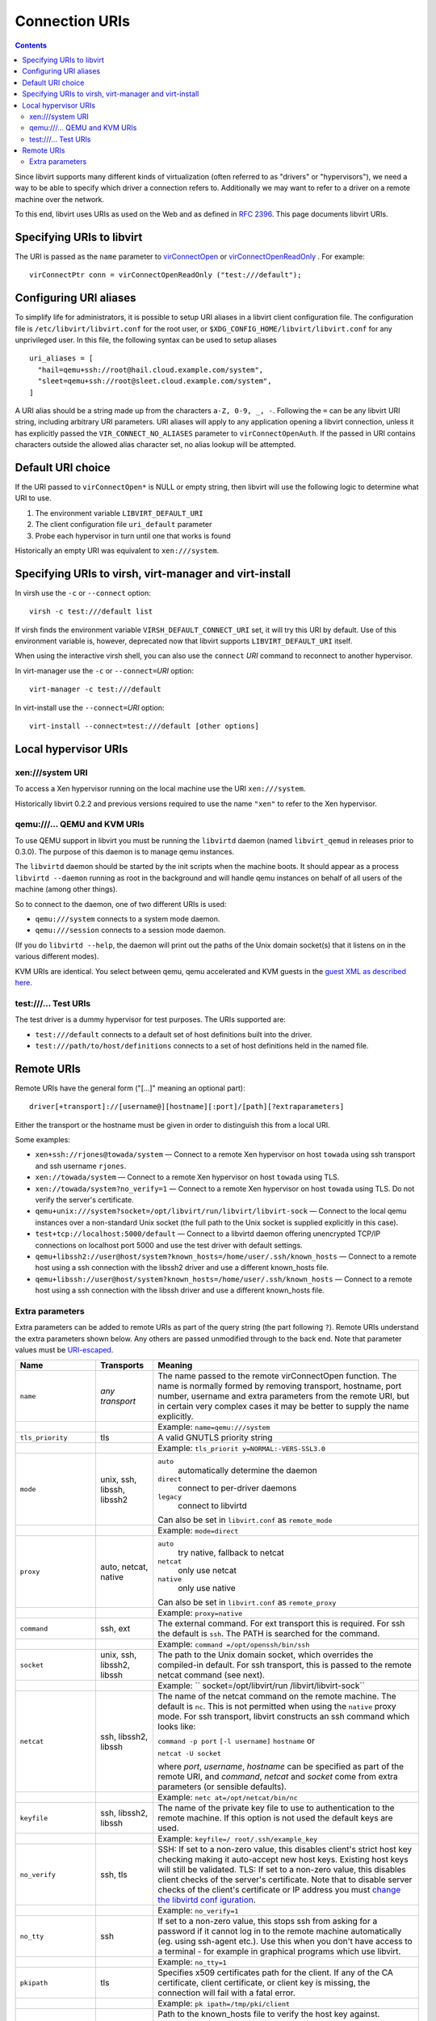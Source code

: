 ===============
Connection URIs
===============

.. contents::

Since libvirt supports many different kinds of virtualization (often referred to
as "drivers" or "hypervisors"), we need a way to be able to specify which driver
a connection refers to. Additionally we may want to refer to a driver on a
remote machine over the network.

To this end, libvirt uses URIs as used on the Web and as defined in `RFC
2396 <https://www.ietf.org/rfc/rfc2396.txt>`__. This page documents libvirt
URIs.

Specifying URIs to libvirt
--------------------------

The URI is passed as the ``name`` parameter to
`virConnectOpen <html/libvirt-libvirt-host.html#virConnectOpen>`__ or
`virConnectOpenReadOnly <html/libvirt-libvirt-host.html#virConnectOpenReadOnly>`__
. For example:

::

   virConnectPtr conn = virConnectOpenReadOnly ("test:///default");

Configuring URI aliases
-----------------------

To simplify life for administrators, it is possible to setup URI aliases in a
libvirt client configuration file. The configuration file is
``/etc/libvirt/libvirt.conf`` for the root user, or
``$XDG_CONFIG_HOME/libvirt/libvirt.conf`` for any unprivileged user. In this
file, the following syntax can be used to setup aliases

::

   uri_aliases = [
     "hail=qemu+ssh://root@hail.cloud.example.com/system",
     "sleet=qemu+ssh://root@sleet.cloud.example.com/system",
   ]

A URI alias should be a string made up from the characters ``a-Z, 0-9, _, -``.
Following the ``=`` can be any libvirt URI string, including arbitrary URI
parameters. URI aliases will apply to any application opening a libvirt
connection, unless it has explicitly passed the ``VIR_CONNECT_NO_ALIASES``
parameter to ``virConnectOpenAuth``. If the passed in URI contains characters
outside the allowed alias character set, no alias lookup will be attempted.

Default URI choice
------------------

If the URI passed to ``virConnectOpen*`` is NULL or empty string, then libvirt
will use the following logic to determine what URI to use.

#. The environment variable ``LIBVIRT_DEFAULT_URI``
#. The client configuration file ``uri_default`` parameter
#. Probe each hypervisor in turn until one that works is found

Historically an empty URI was equivalent to ``xen:///system``.

Specifying URIs to virsh, virt-manager and virt-install
-------------------------------------------------------

In virsh use the ``-c`` or ``--connect`` option:

::

   virsh -c test:///default list

If virsh finds the environment variable ``VIRSH_DEFAULT_CONNECT_URI`` set, it
will try this URI by default. Use of this environment variable is, however,
deprecated now that libvirt supports ``LIBVIRT_DEFAULT_URI`` itself.

When using the interactive virsh shell, you can also use the ``connect`` *URI*
command to reconnect to another hypervisor.

In virt-manager use the ``-c`` or ``--connect=``\ *URI* option:

::

   virt-manager -c test:///default

In virt-install use the ``--connect=``\ *URI* option:

::

   virt-install --connect=test:///default [other options]

Local hypervisor URIs
---------------------

xen:///system URI
~~~~~~~~~~~~~~~~~

To access a Xen hypervisor running on the local machine use the URI
``xen:///system``.

Historically libvirt 0.2.2 and previous versions required to use the name
``"xen"`` to refer to the Xen hypervisor.

qemu:///... QEMU and KVM URIs
~~~~~~~~~~~~~~~~~~~~~~~~~~~~~

To use QEMU support in libvirt you must be running the ``libvirtd`` daemon
(named ``libvirt_qemud`` in releases prior to 0.3.0). The purpose of this daemon
is to manage qemu instances.

The ``libvirtd`` daemon should be started by the init scripts when the machine
boots. It should appear as a process ``libvirtd --daemon`` running as root in
the background and will handle qemu instances on behalf of all users of the
machine (among other things).

So to connect to the daemon, one of two different URIs is used:

-  ``qemu:///system`` connects to a system mode daemon.
-  ``qemu:///session`` connects to a session mode daemon.

(If you do ``libvirtd --help``, the daemon will print out the paths of the Unix
domain socket(s) that it listens on in the various different modes).

KVM URIs are identical. You select between qemu, qemu accelerated and KVM guests
in the `guest XML as described here <format.html#KVM1>`__.

test:///... Test URIs
~~~~~~~~~~~~~~~~~~~~~

The test driver is a dummy hypervisor for test purposes. The URIs supported are:

-  ``test:///default`` connects to a default set of host definitions built into
   the driver.
-  ``test:///path/to/host/definitions`` connects to a set of host definitions
   held in the named file.

Remote URIs
-----------

Remote URIs have the general form ("[...]" meaning an optional part):

::

  driver[+transport]://[username@][hostname][:port]/[path][?extraparameters]

Either the transport or the hostname must be given in order to distinguish this
from a local URI.

Some examples:

-  ``xen+ssh://rjones@towada/system``
   — Connect to a remote Xen hypervisor on host ``towada`` using ssh transport
   and ssh username ``rjones``.
-  ``xen://towada/system``
   — Connect to a remote Xen hypervisor on host ``towada`` using TLS.
-  ``xen://towada/system?no_verify=1``
   — Connect to a remote Xen hypervisor on host ``towada`` using TLS. Do not
   verify the server's certificate.
-  ``qemu+unix:///system?socket=/opt/libvirt/run/libvirt/libvirt-sock``
   — Connect to the local qemu instances over a non-standard Unix socket (the
   full path to the Unix socket is supplied explicitly in this case).
-  ``test+tcp://localhost:5000/default``
   — Connect to a libvirtd daemon offering unencrypted TCP/IP connections on
   localhost port 5000 and use the test driver with default settings.
-  ``qemu+libssh2://user@host/system?known_hosts=/home/user/.ssh/known_hosts``
   — Connect to a remote host using a ssh connection with the libssh2 driver and
   use a different known_hosts file.
-  ``qemu+libssh://user@host/system?known_hosts=/home/user/.ssh/known_hosts``
   — Connect to a remote host using a ssh connection with the libssh driver and
   use a different known_hosts file.

Extra parameters
~~~~~~~~~~~~~~~~

Extra parameters can be added to remote URIs as part of the query string (the
part following ``?``). Remote URIs understand the extra parameters shown
below. Any others are passed unmodified through to the back end. Note that
parameter values must be
`URI-escaped <http://xmlsoft.org/html/libxml-uri.html#xmlURIEscapeStr>`__.

+-------------------------+-------------------------+-------------------------+
| Name                    | Transports              | Meaning                 |
+=========================+=========================+=========================+
| ``name``                | *any transport*         | The name passed to the  |
|                         |                         | remote virConnectOpen   |
|                         |                         | function. The name is   |
|                         |                         | normally formed by      |
|                         |                         | removing transport,     |
|                         |                         | hostname, port number,  |
|                         |                         | username and extra      |
|                         |                         | parameters from the     |
|                         |                         | remote URI, but in      |
|                         |                         | certain very complex    |
|                         |                         | cases it may be better  |
|                         |                         | to supply the name      |
|                         |                         | explicitly.             |
+-------------------------+-------------------------+-------------------------+
|                         |                         | Example:                |
|                         |                         | ``name=qemu:///system`` |
+-------------------------+-------------------------+-------------------------+
| ``tls_priority``        | tls                     | A valid GNUTLS priority |
|                         |                         | string                  |
+-------------------------+-------------------------+-------------------------+
|                         |                         | Example:                |
|                         |                         | ``tls_priorit           |
|                         |                         | y=NORMAL:-VERS-SSL3.0`` |
+-------------------------+-------------------------+-------------------------+
| ``mode``                | unix, ssh, libssh,      | ``auto``                |
|                         | libssh2                 |    automatically        |
|                         |                         |    determine the daemon |
|                         |                         | ``direct``              |
|                         |                         |    connect to           |
|                         |                         |    per-driver daemons   |
|                         |                         | ``legacy``              |
|                         |                         |    connect to libvirtd  |
|                         |                         |                         |
|                         |                         | Can also be set in      |
|                         |                         | ``libvirt.conf`` as     |
|                         |                         | ``remote_mode``         |
+-------------------------+-------------------------+-------------------------+
|                         |                         | Example:                |
|                         |                         | ``mode=direct``         |
+-------------------------+-------------------------+-------------------------+
| ``proxy``               | auto, netcat, native    | ``auto``                |
|                         |                         |    try native, fallback |
|                         |                         |    to netcat            |
|                         |                         | ``netcat``              |
|                         |                         |    only use netcat      |
|                         |                         | ``native``              |
|                         |                         |    only use native      |
|                         |                         |                         |
|                         |                         | Can also be set in      |
|                         |                         | ``libvirt.conf`` as     |
|                         |                         | ``remote_proxy``        |
+-------------------------+-------------------------+-------------------------+
|                         |                         | Example:                |
|                         |                         | ``proxy=native``        |
+-------------------------+-------------------------+-------------------------+
| ``command``             | ssh, ext                | The external command.   |
|                         |                         | For ext transport this  |
|                         |                         | is required. For ssh    |
|                         |                         | the default is ``ssh``. |
|                         |                         | The PATH is searched    |
|                         |                         | for the command.        |
+-------------------------+-------------------------+-------------------------+
|                         |                         | Example:                |
|                         |                         | ``command               |
|                         |                         | =/opt/openssh/bin/ssh`` |
+-------------------------+-------------------------+-------------------------+
| ``socket``              | unix, ssh, libssh2,     | The path to the Unix    |
|                         | libssh                  | domain socket, which    |
|                         |                         | overrides the           |
|                         |                         | compiled-in default.    |
|                         |                         | For ssh transport, this |
|                         |                         | is passed to the remote |
|                         |                         | netcat command (see     |
|                         |                         | next).                  |
+-------------------------+-------------------------+-------------------------+
|                         |                         | Example:                |
|                         |                         | ``                      |
|                         |                         | socket=/opt/libvirt/run |
|                         |                         | /libvirt/libvirt-sock`` |
+-------------------------+-------------------------+-------------------------+
| ``netcat``              | ssh, libssh2, libssh    | The name of the netcat  |
|                         |                         | command on the remote   |
|                         |                         | machine. The default is |
|                         |                         | ``nc``. This is not     |
|                         |                         | permitted when using    |
|                         |                         | the ``native`` proxy    |
|                         |                         | mode. For ssh           |
|                         |                         | transport, libvirt      |
|                         |                         | constructs an ssh       |
|                         |                         | command which looks     |
|                         |                         | like:                   |
|                         |                         |                         |
|                         |                         | ``command -p port``     |
|                         |                         | ``[-l username]``       |
|                         |                         | ``hostname`` or         |
|                         |                         |                         |
|                         |                         | ``netcat -U socket``    |
|                         |                         |                         |
|                         |                         | where *port*,           |
|                         |                         | *username*, *hostname*  |
|                         |                         | can be specified as     |
|                         |                         | part of the remote URI, |
|                         |                         | and *command*, *netcat* |
|                         |                         | and *socket* come from  |
|                         |                         | extra parameters (or    |
|                         |                         | sensible defaults).     |
+-------------------------+-------------------------+-------------------------+
|                         |                         | Example:                |
|                         |                         | ``netc                  |
|                         |                         | at=/opt/netcat/bin/nc`` |
+-------------------------+-------------------------+-------------------------+
| ``keyfile``             | ssh, libssh2, libssh    | The name of the private |
|                         |                         | key file to use to      |
|                         |                         | authentication to the   |
|                         |                         | remote machine. If this |
|                         |                         | option is not used the  |
|                         |                         | default keys are used.  |
+-------------------------+-------------------------+-------------------------+
|                         |                         | Example:                |
|                         |                         | ``keyfile=/             |
|                         |                         | root/.ssh/example_key`` |
+-------------------------+-------------------------+-------------------------+
| ``no_verify``           | ssh, tls                | SSH: If set to a        |
|                         |                         | non-zero value, this    |
|                         |                         | disables client's       |
|                         |                         | strict host key         |
|                         |                         | checking making it      |
|                         |                         | auto-accept new host    |
|                         |                         | keys. Existing host     |
|                         |                         | keys will still be      |
|                         |                         | validated.              |
|                         |                         | TLS: If set to a        |
|                         |                         | non-zero value, this    |
|                         |                         | disables client checks  |
|                         |                         | of the server's         |
|                         |                         | certificate. Note that  |
|                         |                         | to disable server       |
|                         |                         | checks of the client's  |
|                         |                         | certificate or IP       |
|                         |                         | address you must        |
|                         |                         | `change the libvirtd    |
|                         |                         | conf                    |
|                         |                         | iguration <#Remote_libv |
|                         |                         | irtd_configuration>`__. |
+-------------------------+-------------------------+-------------------------+
|                         |                         | Example:                |
|                         |                         | ``no_verify=1``         |
+-------------------------+-------------------------+-------------------------+
| ``no_tty``              | ssh                     | If set to a non-zero    |
|                         |                         | value, this stops ssh   |
|                         |                         | from asking for a       |
|                         |                         | password if it cannot   |
|                         |                         | log in to the remote    |
|                         |                         | machine automatically   |
|                         |                         | (eg. using ssh-agent    |
|                         |                         | etc.). Use this when    |
|                         |                         | you don't have access   |
|                         |                         | to a terminal - for     |
|                         |                         | example in graphical    |
|                         |                         | programs which use      |
|                         |                         | libvirt.                |
+-------------------------+-------------------------+-------------------------+
|                         |                         | Example: ``no_tty=1``   |
+-------------------------+-------------------------+-------------------------+
| ``pkipath``             | tls                     | Specifies x509          |
|                         |                         | certificates path for   |
|                         |                         | the client. If any of   |
|                         |                         | the CA certificate,     |
|                         |                         | client certificate, or  |
|                         |                         | client key is missing,  |
|                         |                         | the connection will     |
|                         |                         | fail with a fatal       |
|                         |                         | error.                  |
+-------------------------+-------------------------+-------------------------+
|                         |                         | Example:                |
|                         |                         | ``pk                    |
|                         |                         | ipath=/tmp/pki/client`` |
+-------------------------+-------------------------+-------------------------+
| ``known_hosts``         | libssh2, libssh         | Path to the known_hosts |
|                         |                         | file to verify the host |
|                         |                         | key against. LibSSH2    |
|                         |                         | and libssh support      |
|                         |                         | OpenSSH-style           |
|                         |                         | known_hosts files,      |
|                         |                         | although LibSSH2 does   |
|                         |                         | not support all key     |
|                         |                         | types, so using files   |
|                         |                         | created by the OpenSSH  |
|                         |                         | binary may result into  |
|                         |                         | truncating the          |
|                         |                         | known_hosts file. Thus, |
|                         |                         | with LibSSH2 it's       |
|                         |                         | recommended to use the  |
|                         |                         | default known_hosts     |
|                         |                         | file is located in      |
|                         |                         | libvirt's client local  |
|                         |                         | configuration directory |
|                         |                         | e.g.:                   |
|                         |                         | ~/.conf                 |
|                         |                         | ig/libvirt/known_hosts. |
|                         |                         | Note: Use absolute      |
|                         |                         | paths.                  |
+-------------------------+-------------------------+-------------------------+
|                         |                         | Example:                |
|                         |                         | ``known_hosts=/         |
|                         |                         | root/.ssh/known_hosts`` |
+-------------------------+-------------------------+-------------------------+
| ``known_hosts_verify``  | libssh2, libssh         | If set to ``normal``    |
|                         |                         | (default), then the     |
|                         |                         | user will be asked to   |
|                         |                         | accept new host keys.   |
|                         |                         | If set to ``auto``, new |
|                         |                         | host keys will be       |
|                         |                         | auto-accepted, but      |
|                         |                         | existing host keys will |
|                         |                         | still be validated. If  |
|                         |                         | set to ``ignore``, this |
|                         |                         | disables client's       |
|                         |                         | strict host key         |
|                         |                         | checking.               |
+-------------------------+-------------------------+-------------------------+
|                         |                         | Example:                |
|                         |                         | ``know                  |
|                         |                         | n_hosts_verify=ignore`` |
+-------------------------+-------------------------+-------------------------+
| ``sshauth``             | libssh2, libssh         | A comma separated list  |
|                         |                         | of authentication       |
|                         |                         | methods to use. Default |
|                         |                         | (is                     |
|                         |                         | "agent,privkey,password |
|                         |                         | ,keyboard-interactive". |
|                         |                         | The order of the        |
|                         |                         | methods is preserved.   |
|                         |                         | Some methods may        |
|                         |                         | require additional      |
|                         |                         | parameters.             |
+-------------------------+-------------------------+-------------------------+
|                         |                         | Example:                |
|                         |                         | ``                      |
|                         |                         | sshauth=privkey,agent`` |
+-------------------------+-------------------------+-------------------------+

